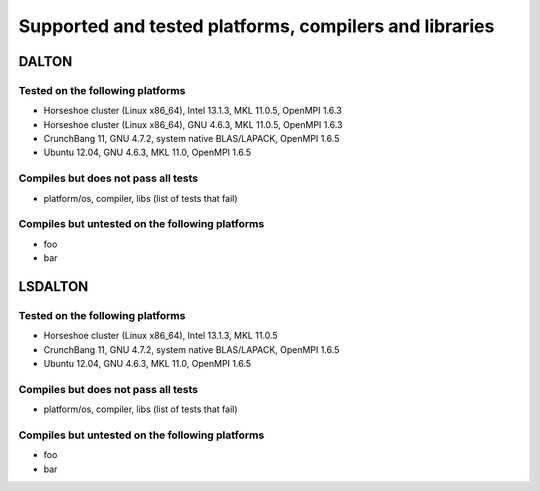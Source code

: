 

=======================================================
Supported and tested platforms, compilers and libraries
=======================================================


DALTON
======


Tested on the following platforms
---------------------------------

* Horseshoe cluster (Linux x86_64), Intel 13.1.3, MKL 11.0.5, OpenMPI 1.6.3
* Horseshoe cluster (Linux x86_64), GNU 4.6.3, MKL 11.0.5, OpenMPI 1.6.3
* CrunchBang 11, GNU 4.7.2, system native BLAS/LAPACK, OpenMPI 1.6.5
* Ubuntu 12.04, GNU 4.6.3, MKL 11.0, OpenMPI 1.6.5


Compiles but does not pass all tests
------------------------------------

* platform/os, compiler, libs (list of tests that fail)


Compiles but untested on the following platforms
------------------------------------------------

* foo
* bar


LSDALTON
========


Tested on the following platforms
---------------------------------

* Horseshoe cluster (Linux x86_64), Intel 13.1.3, MKL 11.0.5
* CrunchBang 11, GNU 4.7.2, system native BLAS/LAPACK, OpenMPI 1.6.5
* Ubuntu 12.04, GNU 4.6.3, MKL 11.0, OpenMPI 1.6.5


Compiles but does not pass all tests
------------------------------------

* platform/os, compiler, libs (list of tests that fail)


Compiles but untested on the following platforms
------------------------------------------------

* foo
* bar
